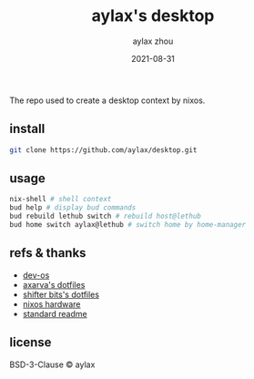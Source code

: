 #+TITLE: aylax's desktop
#+KEYWORDS: nixos desktop
#+DATE: 2021-08-31
#+AUTHOR: aylax zhou
#+EMAIL: zhoubye@foxmail.com
#+DESCRIPTION: A description of desktop
#+OPTIONS: author:t creator:t timestamp:t email:t

The repo used to create a desktop context by nixos.

** install
#+begin_src sh
git clone https://github.com/aylax/desktop.git
#+end_src

** usage
#+begin_src sh
nix-shell # shell context
bud help # display bud commands
bud rebuild lethub switch # rebuild host@lethub
bud home switch aylax@lethub # switch home by home-manager
#+end_src

** refs & thanks
- [[https://github.com/divnix/devos][dev-os]]
- [[https://github.com/Axarva/dotfiles-2.0][axarva's dotfiles]]
- [[https://github.com/ShifterBit/nixos-config-devos][shifter bits's dotfiles]]
- [[https://github.com/NixOS/nixos-hardware][nixos hardware]]
- [[https://github.com/RichardLitt/standard-readme.git][standard readme]]

** license
BSD-3-Clause © aylax

